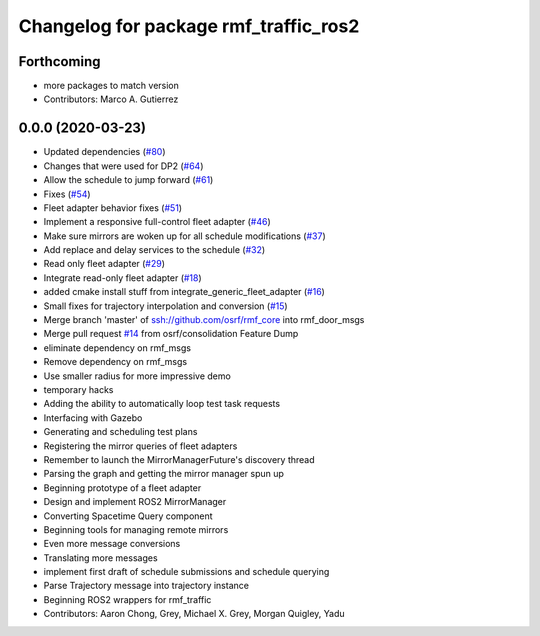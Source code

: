 ^^^^^^^^^^^^^^^^^^^^^^^^^^^^^^^^^^^^^^
Changelog for package rmf_traffic_ros2
^^^^^^^^^^^^^^^^^^^^^^^^^^^^^^^^^^^^^^

Forthcoming
-----------
* more packages to match version
* Contributors: Marco A. Gutierrez

0.0.0 (2020-03-23)
------------------
* Updated dependencies (`#80 <https://github.com/marcoag/rmf_core/issues/80>`_)
* Changes that were used for DP2 (`#64 <https://github.com/marcoag/rmf_core/issues/64>`_)
* Allow the schedule to jump forward (`#61 <https://github.com/marcoag/rmf_core/issues/61>`_)
* Fixes (`#54 <https://github.com/marcoag/rmf_core/issues/54>`_)
* Fleet adapter behavior fixes (`#51 <https://github.com/marcoag/rmf_core/issues/51>`_)
* Implement a responsive full-control fleet adapter (`#46 <https://github.com/marcoag/rmf_core/issues/46>`_)
* Make sure mirrors are woken up for all schedule modifications (`#37 <https://github.com/marcoag/rmf_core/issues/37>`_)
* Add replace and delay services to the schedule (`#32 <https://github.com/marcoag/rmf_core/issues/32>`_)
* Read only fleet adapter (`#29 <https://github.com/marcoag/rmf_core/issues/29>`_)
* Integrate read-only fleet adapter (`#18 <https://github.com/marcoag/rmf_core/issues/18>`_)
* added cmake install stuff from integrate_generic_fleet_adapter (`#16 <https://github.com/marcoag/rmf_core/issues/16>`_)
* Small fixes for trajectory interpolation and conversion (`#15 <https://github.com/marcoag/rmf_core/issues/15>`_)
* Merge branch 'master' of ssh://github.com/osrf/rmf_core into rmf_door_msgs
* Merge pull request `#14 <https://github.com/marcoag/rmf_core/issues/14>`_ from osrf/consolidation
  Feature Dump
* eliminate dependency on rmf_msgs
* Remove dependency on rmf_msgs
* Use smaller radius for more impressive demo
* temporary hacks
* Adding the ability to automatically loop test task requests
* Interfacing with Gazebo
* Generating and scheduling test plans
* Registering the mirror queries of fleet adapters
* Remember to launch the MirrorManagerFuture's discovery thread
* Parsing the graph and getting the mirror manager spun up
* Beginning prototype of a fleet adapter
* Design and implement ROS2 MirrorManager
* Converting Spacetime Query component
* Beginning tools for managing remote mirrors
* Even more message conversions
* Translating more messages
* implement first draft of schedule submissions and schedule querying
* Parse Trajectory message into trajectory instance
* Beginning ROS2 wrappers for rmf_traffic
* Contributors: Aaron Chong, Grey, Michael X. Grey, Morgan Quigley, Yadu
